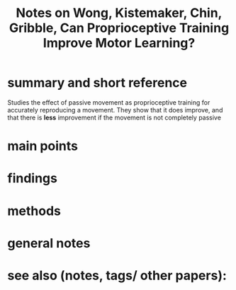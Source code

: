 :PROPERTIES:
:ROAM_REFS: @wongCanProprioceptiveTraining2012
:ID:   20211030T194248.250357
:END:
#+title: Notes on Wong, Kistemaker, Chin, Gribble, Can Proprioceptive Training Improve Motor Learning?
* summary and short reference
Studies the effect of passive movement as proprioceptive training for accurately reproducing a movement. They show that it does improve, and that there is *less* improvement if the movement is not completely passive
* main points
* findings
* methods
* general notes
* see also (notes, tags/ other papers):
